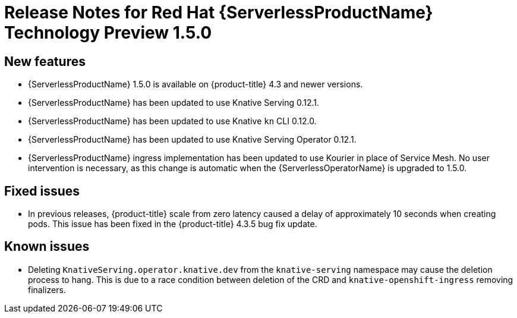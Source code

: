 // Module included in the following assemblies:
//
// * serverless/release-notes.adoc

[id="serverless-rn-1-5-0_{context}"]

= Release Notes for Red Hat {ServerlessProductName} Technology Preview 1.5.0

[id="new-features-1-5-0_{context}"]
== New features
* {ServerlessProductName} 1.5.0 is available on {product-title} 4.3 and newer versions.
* {ServerlessProductName} has been updated to use Knative Serving 0.12.1.
* {ServerlessProductName} has been updated to use Knative `kn` CLI 0.12.0.
* {ServerlessProductName} has been updated to use Knative Serving Operator 0.12.1.
* {ServerlessProductName} ingress implementation has been updated to use Kourier in place of Service Mesh. No user intervention is necessary, as this change is automatic when the {ServerlessOperatorName} is upgraded to 1.5.0.

[id="fixed-issues-1-5-0_{context}"]
== Fixed issues
* In previous releases, {product-title} scale from zero latency caused a delay of approximately 10 seconds when creating pods. This issue has been fixed in the {product-title} 4.3.5 bug fix update.

[id="known-issues-1-5-0_{context}"]
== Known issues
* Deleting `KnativeServing.operator.knative.dev` from the `knative-serving` namespace may cause the deletion process to hang. This is due to a race condition between deletion of the CRD and `knative-openshift-ingress` removing finalizers.
